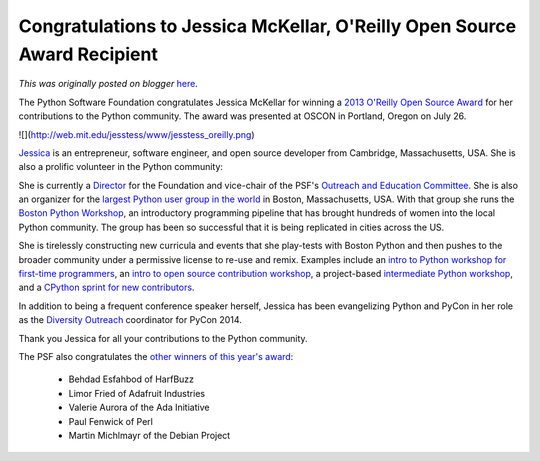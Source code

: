.. post:: 2013-08-05
   :tags: post, legacy-blogger
   :author: Python Software Foundation
   :category: Legacy
   :location: World
   :language: en

Congratulations to Jessica McKellar, O'Reilly Open Source Award Recipient
=========================================================================

*This was originally posted on blogger* `here <https://pyfound.blogspot.com/2013/08/congratulations-to-jessica-mckellar.html>`_.

The Python Software Foundation congratulates Jessica McKellar for winning a
`2013 O'Reilly Open Source
Award <http://www.oscon.com/oscon2013/public/schedule/detail/29956>`_ for her
contributions to the Python community. The award was presented at OSCON in
Portland, Oregon on July 26.  
  
![](http://web.mit.edu/jesstess/www/jesstess_oreilly.png)  
  
`Jessica <http://jesstess.com/>`_ is an entrepreneur, software engineer, and
open source developer from Cambridge, Massachusetts, USA. She is also a
prolific volunteer in the Python community:  
  
She is currently a `Director <http://www.python.org/psf/members/#board-of-
directors>`_ for the Foundation and vice-chair of the PSF's `Outreach and
Education Committee <http://psf-outreach.org/>`_. She is also an organizer for
the `largest Python user group in the world <http://bostonpython.com/>`_ in
Boston, Massachusetts, USA. With that group she runs the `Boston Python
Workshop <http://bostonpythonworkshop.com/>`_, an introductory programming
pipeline that has brought hundreds of women into the local Python community.
The group has been so successful that it is being replicated in cities across
the US.  
  
She is tirelessly constructing new curricula and events that she play-tests
with Boston Python and then pushes to the broader community under a permissive
license to re-use and remix. Examples include an `intro to Python workshop for
first-time programmers <http://pyfound.blogspot.com/2011/11/boston-python-
workshop-psf-grant.html>`_, an `intro to open source contribution
workshop <https://us.pycon.org/2013/schedule/presentation/4/>`_, a project-based
`intermediate Python workshop <https://openhatch.org/blog/2012/intermediate-
python-workshop-wrap-up/>`_, and a `CPython sprint for new
contributors <http://pythonsprints.com/2013/05/5/bostons-cpython-sprint-new-
contributors/>`_.  
  
In addition to being a frequent conference speaker herself, Jessica has been
evangelizing Python and PyCon in her role as the `Diversity
Outreach <http://us.pycon.org/2014/about/staff/>`_ coordinator for PyCon 2014.  
  

Thank you Jessica for all your contributions to the Python community.  
  
The PSF also congratulates the `other winners of this year's
award <http://www.oscon.com/oscon2013/public/schedule/detail/29956>`_:  

  * Behdad Esfahbod of HarfBuzz
  * Limor Fried of Adafruit Industries
  * Valerie Aurora of the Ada Initiative
  * Paul Fenwick of Perl
  * Martin Michlmayr of the Debian Project

